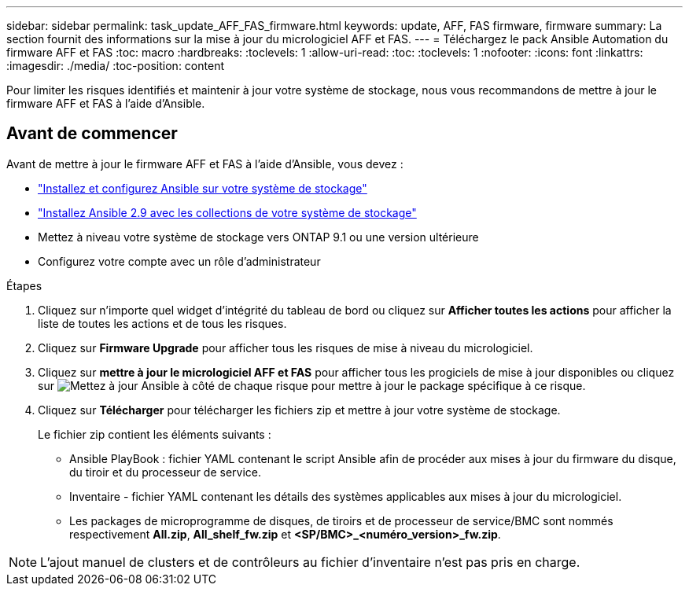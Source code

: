 ---
sidebar: sidebar 
permalink: task_update_AFF_FAS_firmware.html 
keywords: update, AFF, FAS firmware, firmware 
summary: La section fournit des informations sur la mise à jour du micrologiciel AFF et FAS. 
---
= Téléchargez le pack Ansible Automation du firmware AFF et FAS
:toc: macro
:hardbreaks:
:toclevels: 1
:allow-uri-read: 
:toc: 
:toclevels: 1
:nofooter: 
:icons: font
:linkattrs: 
:imagesdir: ./media/
:toc-position: content


[role="lead"]
Pour limiter les risques identifiés et maintenir à jour votre système de stockage, nous vous recommandons de mettre à jour le firmware AFF et FAS à l'aide d'Ansible.



== Avant de commencer

Avant de mettre à jour le firmware AFF et FAS à l'aide d'Ansible, vous devez :

* link:https://netapp.io/2018/10/08/getting-started-with-netapp-and-ansible-install-ansible/["Installez et configurez Ansible sur votre système de stockage"^]
* link:https://netapp.io/2019/09/17/coming-together-nicely/["Installez Ansible 2.9 avec les collections de votre système de stockage"^]
* Mettez à niveau votre système de stockage vers ONTAP 9.1 ou une version ultérieure
* Configurez votre compte avec un rôle d'administrateur


.Étapes
. Cliquez sur n'importe quel widget d'intégrité du tableau de bord ou cliquez sur *Afficher toutes les actions* pour afficher la liste de toutes les actions et de tous les risques.
. Cliquez sur *Firmware Upgrade* pour afficher tous les risques de mise à niveau du micrologiciel.
. Cliquez sur *mettre à jour le micrologiciel AFF et FAS* pour afficher tous les progiciels de mise à jour disponibles ou cliquez sur image:update_ansible.png["Mettez à jour Ansible"] à côté de chaque risque pour mettre à jour le package spécifique à ce risque.
. Cliquez sur *Télécharger* pour télécharger les fichiers zip et mettre à jour votre système de stockage.
+
Le fichier zip contient les éléments suivants :

+
** Ansible PlayBook : fichier YAML contenant le script Ansible afin de procéder aux mises à jour du firmware du disque, du tiroir et du processeur de service.
** Inventaire - fichier YAML contenant les détails des systèmes applicables aux mises à jour du micrologiciel.
** Les packages de microprogramme de disques, de tiroirs et de processeur de service/BMC sont nommés respectivement *All.zip*, *All_shelf_fw.zip* et *<SP/BMC>_<numéro_version>_fw.zip*.





NOTE: L'ajout manuel de clusters et de contrôleurs au fichier d'inventaire n'est pas pris en charge.
